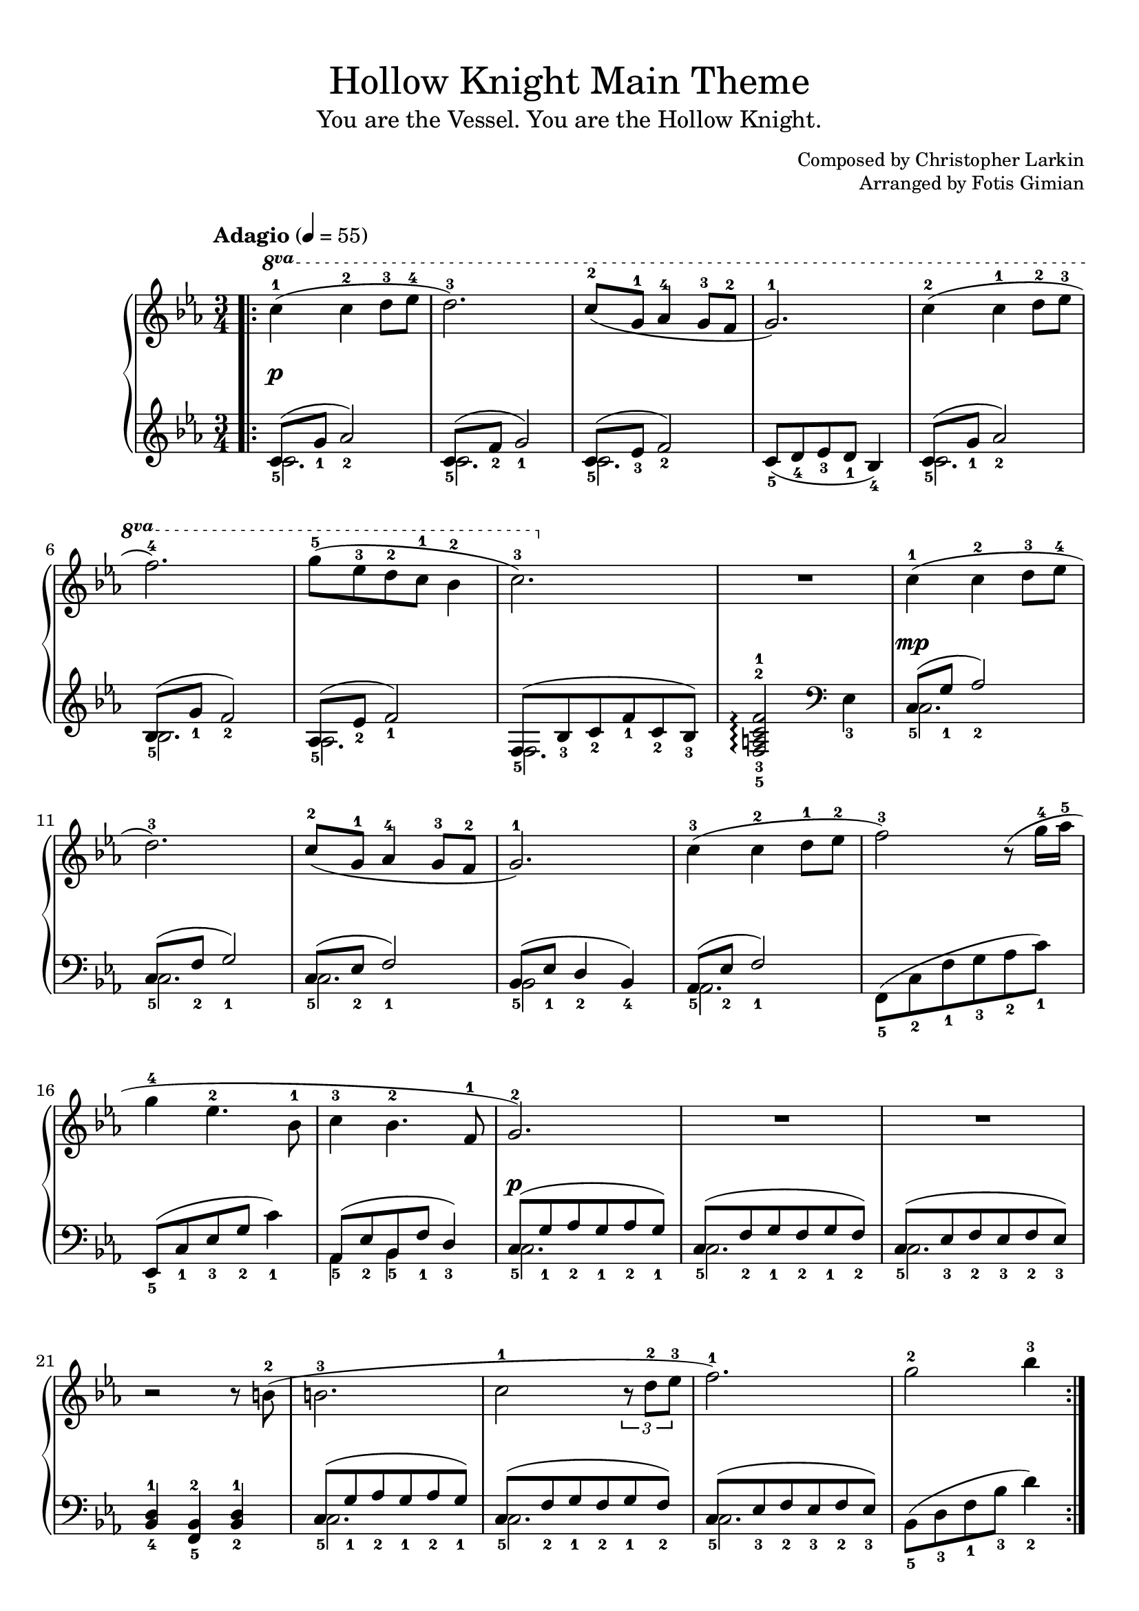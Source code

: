 \version "2.22.1"
\language "english"

\header {
  title = "Hollow Knight Main Theme"
  subtitle = "You are the Vessel. You are the Hollow Knight."
  composer = "Christopher Larkin"
  arranger = "Fotis Gimian"
  % Remove default LilyPond tagline.
  tagline = ##f
}

global = {
  \key c \minor
  \time 3/4
  \tempo "Adagio" 4 = 55

  % Ensure that octave lines show the va characters.
  \set Staff.ottavationMarkups = #ottavation-ordinals
}

right = \relative c'' {
  \global
  \bar ".|:"
  \ottava #1 c'4-1 (c-2 d8-3 ef-4
  d2.-3)
  c8-2 (g-1 af4-4 g8-3 f-2
  g2.-1)
  c4-2 (c-1 d8-2 ef-3
  f2.-4)
  g8-5 (ef-3 d-2 c-1 bf4-2
  c2.-3)
  R2.
  \ottava #0 c,4-1 (c-2 d8-3 ef-4
  d2.-3)
  c8-2 (g-1 af4-4 g8-3 f-2
  g2.-1)
  c4-3 (c-2 d8-1 ef-2
  f2-3) r8 (g16-4 af-5
  g4-4 ef4.-2 bf8-1
  c4-3 bf4.-2 f8-1
  g2.-2)
  R2.
  R2.
  r2 r8 b8-2 (
  b2.-3
  c2-1 \tuplet 3/2 { r8 d8-2 ef-3 }
  f2.-1)
  g2-2 bf4-3
  \bar ":|."
}

left = \relative c' {
  \global
  << { c8_5 (g'_1 af2_2) } \\ { c,2. } >>
  << { c8_5 (f_2 g2_1) } \\ { c,2. } >>
  << { c8_5 (ef_3 f2_2) } \\ { c2. } >>
  c8_5 (d_4 ef_3 d_1 bf4_4)
  << { c8_5 (g'_1 af2_2) } \\ { c,2. } >>
  << { bf8_5 (g'_1 f2_2) } \\ { bf,2. } >>
  << { af8_5 (ef'_2 f2_1) } \\ { af,2. } >>
  << { f8_5 (bf_3 c_2 f_1 c_2 bf_3) } \\ { f2. } >>
  <f-5 a-3 c-2 f-1>2\arpeggio \clef bass ef4_3
  << { c8_5 (g'_1 af2_2) } \\ { c,2. } >>
  << { c8_5 (f_2 g2_1) } \\ { c,2. } >>
  << { c8_5 (ef_2 f2_1) } \\ { c2. } >>
  << { bf8_5 (ef_1 d4_2 bf_4) } \\ { bf2 } >>
  << { af8_5 (ef'_2 f2_1) } \\ { af,2. } >>
  f8_5 (c'_2 f_1 g_3 af_2 c_1)
  ef,,8_5 (c'_1 ef_3 g_2 c4_1)
  << { af,8_5 (ef'_2 bf_5 f'_1 d4_3) } \\ { af4 bf } >>
  << { c8_5 (g'_1 af_2 g_1 af_2 g_1) } \\ { c,2. } >>
  << { c8_5 (f_2 g_1 f_2 g_1 f_2) } \\ { c2. } >>
  << { c8_5 (ef_3 f_2 ef_3 f_2 ef_3) } \\ { c2. } >>
  <bf-4 d-1>4 <f-5 bf-2> <bf-2 d-1>
  << { c8_5 (g'_1 af_2 g_1 af_2 g_1) } \\ { c,2. } >>
  << { c8_5 (f_2 g_1 f_2 g_1 f_2) } \\ { c2. } >>
  << { c8_5 (ef_3 f_2 ef_3 f_2 ef_3) } \\ { c2. } >>
  bf8_5 (d_3 f_1 bf_3 d4_2)
}

dynamics = {
  s2.*9\p
  s2.*8\mp
  s2.*8\p
}

\book {
  \paper {
    % Fill the score to the bottom of the page.
    ragged-last-bottom = ##f

    % Customise the header style.
    bookTitleMarkup = \markup {
      \vspace #2
      \column {
        % Space between the title and subtitle.
        \override #'(baseline-skip . 3.5)
        \column {
          \fill-line {
            \huge \larger \larger \larger
            \fromproperty #'header:title
          }
          \fill-line {
            \large \fromproperty #'header:subtitle
          }
        }
        \vspace #0.7
        % Space between the composer and arranger.
        \override #'(baseline-skip . 2.5)
        \column {
          \fill-line {
            \null
            \smaller \concat { "Composed by " \fromproperty #'header:composer }
          }
          \fill-line {
            \null
            \smaller \concat { "Arranged by " \fromproperty #'header:arranger }
          }
        }
        \vspace #0.5
      }
    }
  }

  \score {
    \layout {
      % Set the minimum distance between staffs within a system.
      \context {
        \Score
        \override StaffGrouper.staff-staff-spacing.minimum-distance = #12.5
      }

      % Increase the padding within bars to widen them.
      \override Score.NonMusicalPaperColumn.padding = #1

      % Increase the space below the tempo marking.
      \override Score.MetronomeMark.padding = #5
    }

    \new PianoStaff <<
      \new Staff \right
      \new Dynamics \dynamics
      \new Staff \left
    >>

    \midi {
      % Ensure a MIDI file is exported.
    }
  }
}
